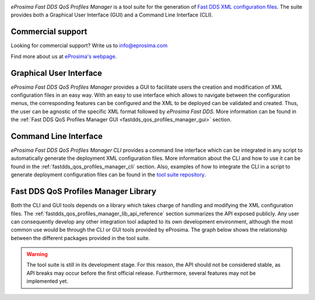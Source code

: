 .. _qos_prof_description_:

.. raw:: html

  <h1>
    eProsima Fast DDS QoS Profiles Manager
  </h1>

.. image:: /rst/figures/logo.png
    :height: 100px
    :width: 100px
    :align: left
    :alt: eProsima
    :target: http://www.eprosima.com/

*eProsima Fast DDS QoS Profiles Manager* is a tool suite for the generation of `Fast DDS <https://fast-dds.docs.eprosima.com/en/latest/>`_ `XML configuration files <https://fast-dds.docs.eprosima.com/en/latest/fastdds/xml_configuration/xml_configuration.html>`_.
The suite provides both a Graphical User Interface (GUI) and a Command Line Interface (CLI).

.. raw:: html

  <br/>
  <br/>
  <br/>

Commercial support
^^^^^^^^^^^^^^^^^^

Looking for commercial support? Write us to info@eprosima.com

Find more about us at `eProsima's webpage <https://eprosima.com/>`__.

Graphical User Interface
^^^^^^^^^^^^^^^^^^^^^^^^

*eProsima Fast DDS QoS Profiles Manager* provides a GUI to facilitate users the creation and modification of XML configuration files in an easy way.
With an easy to use interface which allows to navigate between the configuration menus, the corresponding features can be configured and the XML to be deployed can be validated and created.
Thus, the user can be agnostic of the specific XML format followed by *eProsima Fast DDS*.
More information can be found in the :ref:`Fast DDS QoS Profiles Manager GUI <fastdds_qos_profiles_manager_gui>` section.

Command Line Interface
^^^^^^^^^^^^^^^^^^^^^^

*eProsima Fast DDS QoS Profiles Manager CLI* provides a command line interface which can be integrated in any script to automatically generate the deployment XML configuration files.
More information about the CLI and how to use it can be found in the :ref:`fastdds_qos_profiles_manager_cli` section.
Also, examples of how to integrate the CLI in a script to generate deployment configuration files can be found in the `tool suite repository <https://github.com/eProsima/Fast-DDS-QoS-Profiles-Manager/tree/main/cli/examples>`_.

Fast DDS QoS Profiles Manager Library
^^^^^^^^^^^^^^^^^^^^^^^^^^^^^^^^^^^^^

Both the CLI and GUI tools depends on a library which takes charge of handling and modifying the XML configuration files.
The :ref:`fastdds_qos_profiles_manager_lib_api_reference` section summarizes the API exposed publicly.
Any user can consequently develop any other integration tool adapted to its own development environment, although the most common use would be through the CLI or GUI tools provided by eProsima.
The graph below shows the relationship between the different packages provided in the tool suite.

.. mermaid::
  :caption: Fast DDS QoS Profiles Manager Tool Suite
  :align: center

  erDiagram
    GUI |o--|| library : uses
    CLI |o--|| library : uses
    library |o--|{ XML : generates
    XML {
      contains profiles
    }

.. warning::

  The tool suite is still in its development stage.
  For this reason, the API should not be considered stable, as API breaks may occur before the first official release.
  Furthermore, several features may not be implemented yet.
